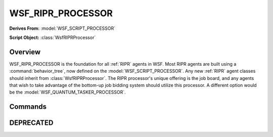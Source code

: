 .. ****************************************************************************
.. CUI
..
.. The Advanced Framework for Simulation, Integration, and Modeling (AFSIM)
..
.. The use, dissemination or disclosure of data in this file is subject to
.. limitation or restriction. See accompanying README and LICENSE for details.
.. ****************************************************************************

WSF_RIPR_PROCESSOR
------------------

**Derives From:** :model:`WSF_SCRIPT_PROCESSOR`

**Script Object:** :class:`WsfRIPRProcessor`

.. model:: processor WSF_RIPR_PROCESSOR

    .. parsed-literal::

     processor <name> :model:`WSF_RIPR_PROCESSOR`

       ... :model:`Script Processor Commands <WSF_SCRIPT_PROCESSOR>` ...

       // job related inputs
       channel_job_type_ *<channel-index> <job-type>*
       job_board_comm_ *<comm-name>*
       job_pass_through_
       job_stickiness_ *<real-value>*
       num_job_channels_ *<integer-value>*
       //windowing inputs
       auto_exclusive_mode_ *<boolean-value>*
       bid_window_open_length_ *<time-value>*
       job_window_open_length_ *<time-value>*

       // uplink related inputs
       max_weapon_uplinks_ *<integer-value>*
       use_remote_tracks_for_uplink_ *<boolean-value>*
       weapon_uplink_path_ *<sensor-name> <comm-name>*

       query_bid_type_ *<job-type>*
       end_query_bid_type

     end_processor

Overview
========

WSF_RIPR_PROCESSOR is the foundation for all :ref:`RIPR` agents in WSF.  Most RIPR agents are built using a
:command:`behavior_tree`, now defined on the :model:`WSF_SCRIPT_PROCESSOR`.  Any new :ref:`RIPR` agent classes should
inherit from :class:`WsfRIPRProcessor`.  The RIPR processor's unique offering is the job board, and any agents that wish to
take advantage of the bottom-up job bidding system should utilize this processor.  A different option would be the
:model:`WSF_QUANTUM_TASKER_PROCESSOR`.

Commands
========

.. command:: channel_job_type  <channel-index> <job-type>

   Specifies that the indicated channel on this RIPR agent processor will be allowed to bid on and win jobs of the
   indicated type.  If no types are specified for a channel than all types are allowed on that channel.  The channel-index
   is an integer value and the job-type is a string that equals the job name (also called the job type).  Users can
   specify many job types for particular channels, or one, or none.  If a particular channel bids on a job of type that is
   not allowed, that bid is ignored.  A job of the wrong type will never be awarded to a channel.

   Default: all types allowed on all channels

.. command:: job_board_comm  <comm-name>

   Specifies the name of a comm device that all job interactions will take place over.  This includes bidding, status
   update, and winning jobs.

   Default: no comm defined, job interactions completed instantly and perfectly

.. command:: job_pass_through

   If specified, this RIPR processor will simply act as a pass-through for jobs and bids.  If asked for its jobs or job
   board, it will reply with its commander's jobs or job board.  It will not hold any jobs on its own board.
   Subsequently, all bids from its subordinates go up to its commander and its subordinates will win jobs from its
   commander's job board.

   Default: not specified (not a pass-through)

.. command:: job_stickiness  <real-value>

   A RIPR processor's job stickiness is the value used to provide a little extra stability to the current job allocation.
   When a RIPR processor has won a job and is performing that job, then all of it bids on that job are multiplied by the
   job_stickiness value.  In this way, it's harder to dislodge somebody from their job once they have won it.

   Default: 1.5  (bids are increased by 50% if the bidder has already allocated the job)

.. command:: num_job_channels  <integer-value>

   The number of channels a RIPR processor has represents its capability to perform jobs at the same time.  If the RIPR
   processor is bidding on tracking jobs and its radar can track four targets at once, then it might have four job
   channels.  This way, each channel can bid on jobs, win jobs separately, and allow the agent to perform them
   concurrently.  The responsibility lies with the scenario developer to use the channels.  The extended forms of these
   methods must be used to specify the channel index as parameter **aChannelIndex**, referenced here::

    void BidJob(WsfRIPRProcessor aProc, int aChannelIndex, double aBid, double aProgress)

    :class:`WsfRIPRJob` JobFor(WsfRIPRProcessor aProc, int aChannelIndex)

   BidJob( ) is used when adding your bid to a job (usually from your commander's job board).  GetJobFor( ) is used when
   querying your commander for the job you've won, based on the bids you have previously provided.

   Default: 1

.. command:: auto_exclusive_mode  <boolean-value>

   If set to true, the RIPR processor job board will use the time values given with "job_window_open_length" and
   "bid_window_open_length" to automatically alternate the windows for job bidding and job awarding of the job board
   according to the proper durations.  While the bidding window is closed, all bids given to the job board are ignored.
   While the job window is closed, all jobs maintain a constant allocation (nobody changes jobs).

   Default: false

.. command:: bid_window_open_length  <time-value>

   Specifies the amount of time the bidding window will be open each cycle. While the bidding window is closed, all bids
   given to the job board are ignored.

   Default: 0 (must be user defined)

.. command:: job_window_open_length  <time-value>

   Specifies the amount of time the job window will be open each cycle. While the job window is closed, all jobs maintain
   a constant allocation (nobody changes jobs).

   Default: 0 (must be user-defined)

.. command:: max_weapon_uplinks  <integer-value>

   Specifies the maximum number of active uplinks the RIPR agent is capable of.

   Default: 1

.. command:: use_remote_tracks_for_uplink  <boolean-value>

   If set to true, the RIPR processor will send tracks from any sensor and any source to weapons it is supporting with an
   uplink.

   Default: false

.. command:: weapon_uplink_path  <sensor-name> <comm-name>

   If a weapon uplink path is specified for a RIPR processor, then the processor will support uplinks for all fired
   weapons.  It will send track updates over the designated comm to the fired weapon platform using tracks from the
   designated sensor.  Uplinks can be stopped and started from script, see :model:`WSF_RIPR_PROCESSOR`.

   Default: no uplinks

.. command:: query_bid_type  <job-type>

   Determines and returns an agent's bid on a given job of the indicated type.  No other query_bid_type block for the same
   job type is allowed to be defined on this agent.  The script method :method:`WsfRIPRProcessor.QueryBid`
   will execute this block on the given job. You can access the job object by using the "JOB" keyword within the
   query_bid_type script block.  This input is the preferred and explicit method for providing bid values from agents.

DEPRECATED
==========

.. command:: query_bid

   This input block is obsolete and now deprecated.  See the "query_bid_type" script block definition above.
